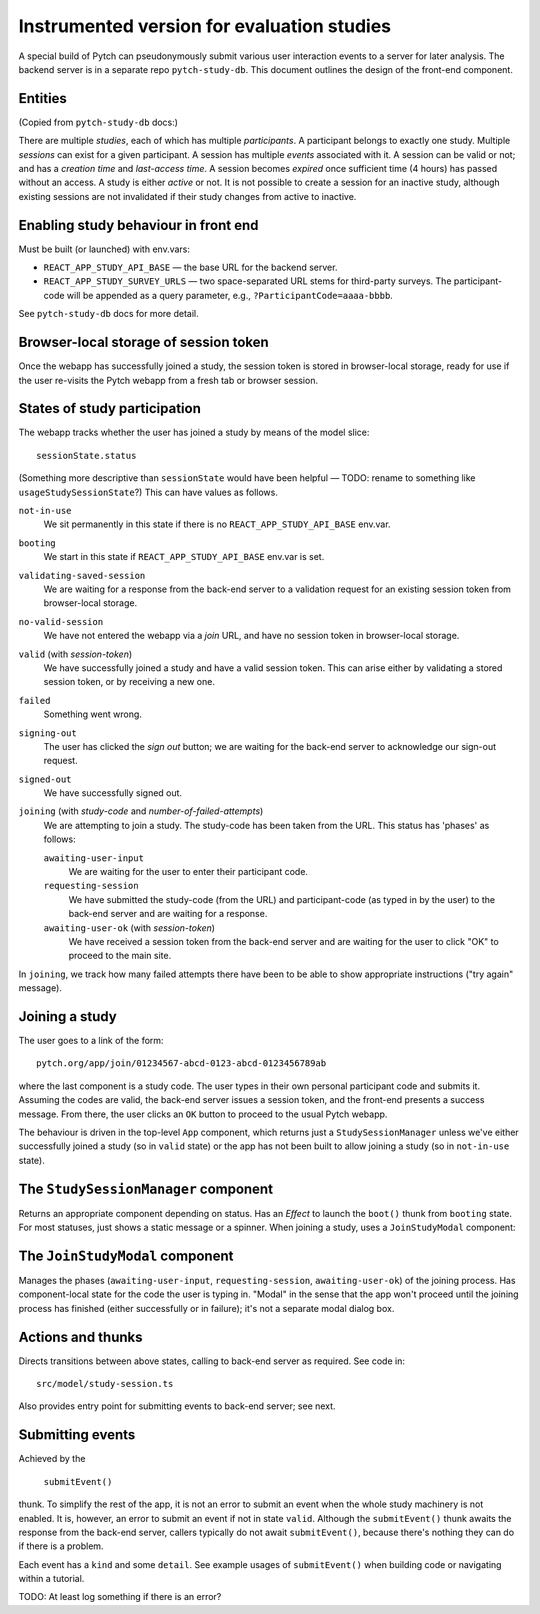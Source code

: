 Instrumented version for evaluation studies
===========================================

A special build of Pytch can pseudonymously submit various user
interaction events to a server for later analysis.  The backend server
is in a separate repo ``pytch-study-db``.  This document outlines the
design of the front-end component.


Entities
--------

(Copied from ``pytch-study-db`` docs:)

There are multiple *studies*, each of which has multiple
*participants*.  A participant belongs to exactly one study.  Multiple
*sessions* can exist for a given participant.  A session has multiple
*events* associated with it.  A session can be valid or not; and has a
*creation time* and *last-access time*.  A session becomes *expired*
once sufficient time (4 hours) has passed without an access.  A study
is either *active* or not.  It is not possible to create a session for
an inactive study, although existing sessions are not invalidated if
their study changes from active to inactive.


Enabling study behaviour in front end
-------------------------------------

Must be built (or launched) with env.vars:

* ``REACT_APP_STUDY_API_BASE`` — the base URL for the backend server.

* ``REACT_APP_STUDY_SURVEY_URLS`` — two space-separated URL stems for
  third-party surveys.  The participant-code will be appended as a
  query parameter, e.g., ``?ParticipantCode=aaaa-bbbb``.

See ``pytch-study-db`` docs for more detail.


Browser-local storage of session token
--------------------------------------

Once the webapp has successfully joined a study, the session token is
stored in browser-local storage, ready for use if the user re-visits
the Pytch webapp from a fresh tab or browser session.


States of study participation
-----------------------------

The webapp tracks whether the user has joined a study by means of the
model slice::

  sessionState.status

(Something more descriptive than ``sessionState`` would have been
helpful — TODO: rename to something like ``usageStudySessionState``?)
This can have values as follows.

``not-in-use``
  We sit permanently in this state if there is no
  ``REACT_APP_STUDY_API_BASE`` env.var.

``booting``
  We start in this state if ``REACT_APP_STUDY_API_BASE`` env.var is
  set.

``validating-saved-session``
  We are waiting for a response from the back-end server to a
  validation request for an existing session token from browser-local
  storage.

``no-valid-session``
  We have not entered the webapp via a *join* URL, and have no session
  token in browser-local storage.

``valid`` (with *session-token*)
  We have successfully joined a study and have a valid session token.
  This can arise either by validating a stored session token, or by
  receiving a new one.

``failed``
  Something went wrong.

``signing-out``
  The user has clicked the *sign out* button; we are waiting for the
  back-end server to acknowledge our sign-out request.

``signed-out``
  We have successfully signed out.

``joining`` (with *study-code* and *number-of-failed-attempts*)
  We are attempting to join a study.  The study-code has been taken
  from the URL.  This status has 'phases' as follows:

  ``awaiting-user-input``
    We are waiting for the user to enter their participant code.

  ``requesting-session``
    We have submitted the study-code (from the URL) and participant-code
    (as typed in by the user) to the back-end server and are waiting for
    a response.

  ``awaiting-user-ok`` (with *session-token*)
    We have received a session token from the back-end server and are
    waiting for the user to click "OK" to proceed to the main site.

In ``joining``, we track how many failed attempts there have been to
be able to show appropriate instructions ("try again" message).


Joining a study
---------------

The user goes to a link of the form::

  pytch.org/app/join/01234567-abcd-0123-abcd-0123456789ab

where the last component is a study code.  The user types in their own
personal participant code and submits it.  Assuming the codes are
valid, the back-end server issues a session token, and the front-end
presents a success message.  From there, the user clicks an ``OK``
button to proceed to the usual Pytch webapp.

The behaviour is driven in the top-level ``App`` component, which
returns just a ``StudySessionManager`` unless we've either
successfully joined a study (so in ``valid`` state) or the app has not
been built to allow joining a study (so in ``not-in-use`` state).


The ``StudySessionManager`` component
-------------------------------------

Returns an appropriate component depending on status.  Has an *Effect*
to launch the ``boot()`` thunk from ``booting`` state.  For most
statuses, just shows a static message or a spinner.  When joining a
study, uses a ``JoinStudyModal`` component:


The ``JoinStudyModal`` component
--------------------------------

Manages the phases (``awaiting-user-input``, ``requesting-session``,
``awaiting-user-ok``) of the joining process.  Has component-local
state for the code the user is typing in.  "Modal" in the sense that
the app won't proceed until the joining process has finished (either
successfully or in failure); it's not a separate modal dialog box.


Actions and thunks
------------------

Directs transitions between above states, calling to back-end server
as required.  See code in::

  src/model/study-session.ts

Also provides entry point for submitting events to back-end server;
see next.


Submitting events
-----------------

Achieved by the

   ``submitEvent()``

thunk.  To simplify the rest of the app, it is not an error to submit
an event when the whole study machinery is not enabled.  It is,
however, an error to submit an event if not in state ``valid``.
Although the ``submitEvent()`` thunk awaits the response from the
back-end server, callers typically do not await ``submitEvent()``,
because there's nothing they can do if there is a problem.

Each event has a ``kind`` and some ``detail``.  See example usages of
``submitEvent()`` when building code or navigating within a tutorial.

TODO: At least log something if there is an error?
